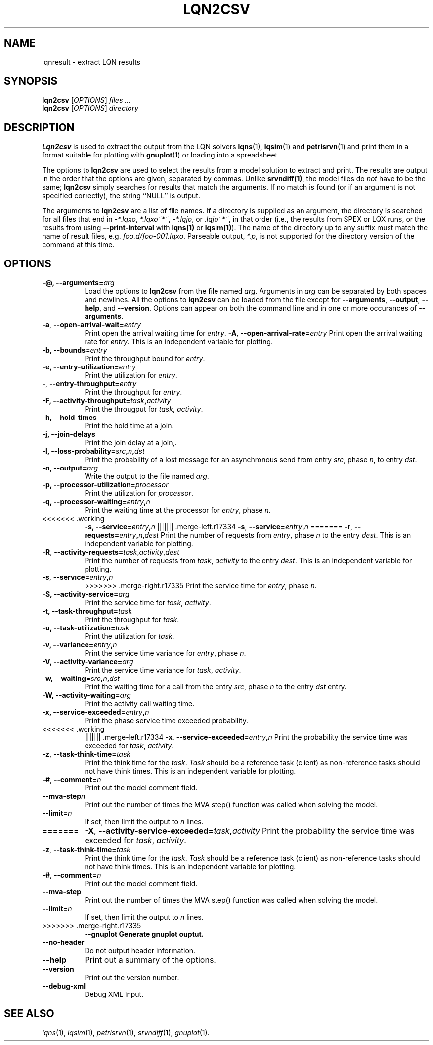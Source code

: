 .TH LQN2CSV 1 "2 October 2021"
.\" Id$
.SH NAME
lqnresult \- extract LQN results
.SH SYNOPSIS
.br
\fBlqn2csv\fR [\fIOPTIONS\fR] \fIfiles \.\|.\|.\fR
.br
\fBlqn2csv\fR [\fIOPTIONS\fR] \fIdirectory\fR

.SH DESCRIPTION
\fBLqn2csv\fR is used to extract the output from the LQN solvers
\fBlqns\fR(1), \fBlqsim\fR(1) and
\fBpetrisrvn\fR(1) and print them in a format suitable for plotting
with \fBgnuplot\fR(1) or loading into a spreadsheet.

The options to \fBlqn2csv\fR are used to select the results from a
model solution to extract and print.  The results are output in the
order that the options are given, separated by commas. Unlike
\fBsrvndiff(1)\fP, the model files do \fInot\fP have to be the same;
\fBlqn2csv\fP simply searches for results that match the arguments.
If no match is found (or if an argument is not specified correctly),
the string ``NULL'' is output. 

The arguments to \fBlqn2csv\fR are a list of file names. If a
directory is supplied as an argument, the directory is searched for
all files that end in \fI\-*.lqxo\fP, \fI*.lqxo~*~\fP, \fI\-*.lqjo\fP, 
or \fI.lqjo~*~\fP, in that order (i.e., the results from SPEX or LQX
runs, or the results from using \fB\-\-print-interval\fR with
\fBlqns(1)\fP or \fBlqsim(1)\fP).  The name of the directory up to any
suffix must match the name of result files,
e.g. \fIfoo.d/foo-001.lqxo\fP.
Parseable output, \fI*.p\fR, is not supported for the directory
version of the command at this time. 
.SH "OPTIONS"
.TP 8
\fB\-@,\fP \fB\-\-arguments=\fIarg\fR
Load the options to \fBlqn2csv\fP from the file named
\fIarg\fP. Arguments in \fIarg\fP can be separated by both spaces and
newlines. All the options to \fBlqn2csv\fP can be loaded from the file
except for \fB\-\-arguments\fP, \fB\-\-output\fP, \fB\-\-help\fP, and
\fB\-\-version\fP.  Options can appear on both the command line and in
one or more occurances of \fB\-\-arguments\fR.
.TP 8
\fB\-a\fP, \fB\-\-open\-arrival\-wait=\fIentry\fR
Print open the arrival waiting time for \fIentry\fP.
\fB\-A\fP, \fB\-\-open\-arrival\-rate=\fIentry\fR
Print open the arrival waiting rate for \fIentry\fP.  This is an
independent variable for plotting.
.TP 8
\fB\-b,\fP \fB\-\-bounds=\fIentry\fR
Print the throughput bound for \fIentry\fP.
.TP 8
\fB\-e,\fP \fB\-\-entry\-utilization=\fIentry\fR
Print the utilization for \fIentry\fP.
.TP 8
\fB\-\fP,\fP \fB\-\-entry\-throughput=\fIentry\fR
Print the throughput for \fIentry\fP.
.TP 8
\fB\-F,\fP \fB\-\-activity\-throughput=\fItask\fP,\fIactivity\fR
Print the througput for \fItask\fP, \fIactivity\fP.
.TP 8
\fB\-h,\fP \fB\-\-hold\-times\fR
Print the hold time at a join.
.TP 8
\fB\-j,\fP \fB\-\-join\-delays\fR
Print the join delay at a join,.
.TP 8
\fB\-l,\fP \fB\-\-loss\-probability=\fIsrc\fP,\fIn\fP,\fIdst\fR
Print the probability of a lost message for an asynchronous send from
entry \fIsrc\fP, phase \fIn\fP, to entry \fIdst\fP.
.TP 8
\fB\-o,\fP \fB\-\-output=\fIarg\fR
Write the  output to the file named \fIarg\fP.
.TP 8
\fB\-p,\fP \fB\-\-processor\-utilization=\fIprocessor\fR
Print the utilization for \fIprocessor\fP.
.TP 8
\fB\-q,\fP \fB\-\-processor\-waiting=\fIentry\fP,\fIn\fR
Print the waiting time at the processor for \fIentry\fP, phase \fIn\fP.
.TP 8
<<<<<<< .working
\fB\-s,\fP \fB\-\-service=\fIentry\fP,\fIn\fR
||||||| .merge-left.r17334
\fB\-s\fP, \fB\-\-service=\fIentry\fP,\fIn\fR
=======
\fB\-r\fP, \fB\-\-requests=\fIentry\fP,\fIn\fR,\fIdest\fP
Print the number of requests from \fIentry\fP, phase \fIn\fP to the
entry \fIdest\fP.  This is an independent variable for plotting.
.TP 8
\fB\-R\fP, \fB\-\-activity\-requests=\fItask\fR,\fIactivity\fP,\fIdest\fP
Print the number of requests from \fItask\fP, \fIactivity\fP to the
entry \fIdest\fP.  This is an independent variable for plotting.
.TP 8
\fB\-s\fP, \fB\-\-service=\fIentry\fP,\fIn\fR
>>>>>>> .merge-right.r17335
Print the service time for \fIentry\fP, phase \fIn\fP.
.TP 8
\fB\-S,\fP \fB\-\-activity\-service=\fIarg\fR
Print the service time for \fItask\fP, \fIactivity\fP.
.TP 8
\fB\-t,\fP \fB\-\-task\-throughput=\fItask\fR
Print the throughput for \fItask\fP.
.TP 8
\fB\-u,\fP \fB\-\-task\-utilization=\fItask\fR
Print the utilization for \fItask\fP.
.TP 8
\fB\-v,\fP \fB\-\-variance=\fIentry\fP,\fIn\fR
Print the  service time variance for \fIentry\fP, phase \fIn\fP.
.TP 8
\fB\-V,\fP \fB\-\-activity\-variance=\fIarg\fR
Print the  service time variance for \fItask\fP, \fIactivity\fP.
.TP 8
\fB\-w,\fP \fB\-\-waiting=\fIsrc\fP,\fIn\fP,\fIdst\fR
Print the waiting time for a call from the entry \fIsrc\fP, phase
\fIn\fP to the entry \fIdst\fP entry.
.TP 8
\fB\-W,\fP \fB\-\-activity\-waiting=\fIarg\fR
Print the activity call waiting time.
.TP 8
\fB\-x,\fP \fB\-\-service\-exceeded=\fIentry\fP,\fIn\fR
Print the phase service time exceeded probability.
.TP 8
<<<<<<< .working
||||||| .merge-left.r17334
\fB\-x\fP, \fB\-\-service\-exceeded=\fIentry\fP,\fIn\fR
Print the probability the service time was exceeded for \fItask\fP,
\fIactivity\fP.
.TP 8
\fB\-z\fP, \fB\-\-task\-think\-time=\fItask\fR
Print the think time for the \fItask\fP.  \fITask\fP should be a
reference task (client) as non-reference tasks should not have think
times.  This is an independent variable for plotting.
.TP 8
\fB\-#\fP, \fB\-\-comment=\fIn\fR
Print out the model comment field.
.TP 8
\fB\fB\-\-mva-step\fIn\fR
Print out the number of times the MVA step() function was called when
solving the model.
.TP 8
\fB\fB\-\-limit=\fIn\fR
If set, then limit the output to \fIn\fP lines.
.TP 8
=======
\fB\-X\fP, \fB\-\-activity\-service\-exceeded=\fItask\fP,\fIactivity\fR
Print the probability the service time was exceeded for \fItask\fP,
\fIactivity\fP.
.TP 8
\fB\-z\fP, \fB\-\-task\-think\-time=\fItask\fR
Print the think time for the \fItask\fP.  \fITask\fP should be a
reference task (client) as non-reference tasks should not have think
times.  This is an independent variable for plotting.
.TP 8
\fB\-#\fP, \fB\-\-comment=\fIn\fR
Print out the model comment field.
.TP 8
\fB\fB\-\-mva-step\fR
Print out the number of times the MVA step() function was called when
solving the model.
.TP 8
\fB\fB\-\-limit=\fIn\fR
If set, then limit the output to \fIn\fP lines.
.TP 8
>>>>>>> .merge-right.r17335
\fB\fB\-\-gnuplot\fP
Generate gnuplot ouptut.
.TP 8
\fB\fB\-\-no\-header\fP
Do not output header information.
.TP 8
\fB\-\-help\fP
Print out a summary of the options.
.TP 8
\fB\-\-version\fP
Print out the version number.
.TP 8
\fB\-\-debug\-xml\fP
Debug XML input.
.SH "SEE ALSO"
\fIlqns\fR(1), \fIlqsim\fR(1), \fIpetrisrvn\fR(1), \fIsrvndiff\fR(1), \fIgnuplot\fR(1).
